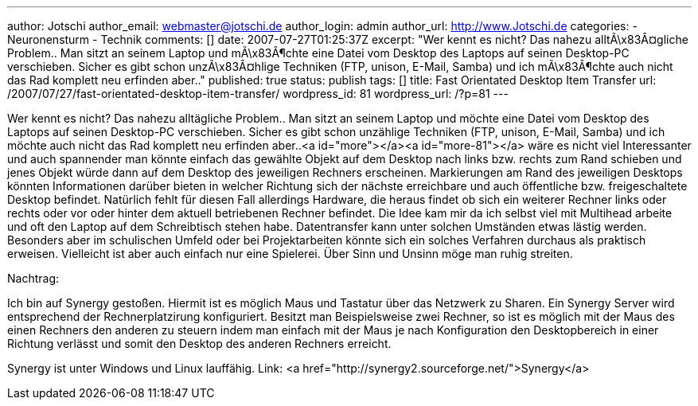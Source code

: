 ---
author: Jotschi
author_email: webmaster@jotschi.de
author_login: admin
author_url: http://www.Jotschi.de
categories:
- Neuronensturm
- Technik
comments: []
date: 2007-07-27T01:25:37Z
excerpt: "Wer kennt es nicht? Das nahezu alltÃ\x83Â¤gliche Problem.. Man sitzt an
  seinem Laptop und mÃ\x83Â¶chte eine Datei vom Desktop des Laptops auf seinen Desktop-PC
  verschieben. Sicher es gibt schon unzÃ\x83Â¤hlige Techniken (FTP, unison, E-Mail,
  Samba) und ich mÃ\x83Â¶chte auch nicht das Rad komplett neu erfinden aber.."
published: true
status: publish
tags: []
title: Fast Orientated Desktop Item Transfer
url: /2007/07/27/fast-orientated-desktop-item-transfer/
wordpress_id: 81
wordpress_url: /?p=81
---

Wer kennt es nicht? Das nahezu alltägliche Problem.. Man sitzt an seinem Laptop und möchte eine Datei vom Desktop des Laptops auf seinen Desktop-PC verschieben. Sicher es gibt schon unzählige Techniken (FTP, unison, E-Mail, Samba) und ich möchte auch nicht das Rad komplett neu erfinden aber..<a id="more"></a><a id="more-81"></a> wäre es nicht viel Interessanter und auch spannender man könnte einfach das gewählte Objekt auf dem Desktop nach links bzw. rechts zum Rand schieben und jenes Objekt würde dann auf dem Desktop des jeweiligen Rechners erscheinen. Markierungen am Rand des jeweiligen Desktops könnten Informationen darüber bieten in welcher Richtung sich der nächste erreichbare und auch öffentliche bzw. freigeschaltete Desktop befindet. Natürlich fehlt für diesen Fall allerdings Hardware, die heraus findet ob sich ein weiterer Rechner links oder rechts oder vor oder hinter dem aktuell betriebenen Rechner befindet. Die Idee kam mir da ich selbst viel mit Multihead arbeite und oft den Laptop auf dem Schreibtisch stehen habe. Datentransfer kann unter solchen Umständen etwas lästig werden.
Besonders aber im schulischen Umfeld oder bei Projektarbeiten könnte sich ein solches Verfahren durchaus als praktisch erweisen. Vielleicht ist aber auch einfach nur eine Spielerei. Über Sinn und Unsinn möge man ruhig streiten.

Nachtrag:

Ich bin auf Synergy gestoßen. Hiermit ist es möglich Maus und Tastatur über das Netzwerk zu Sharen. Ein Synergy Server wird entsprechend der Rechnerplatzirung konfiguriert. Besitzt man Beispielsweise zwei Rechner, so ist es möglich mit der Maus des einen Rechners den anderen zu steuern indem man einfach mit der Maus je nach Konfiguration den Desktopbereich in einer Richtung verlässt und somit den Desktop des anderen Rechners erreicht.

Synergy ist unter Windows und Linux lauffähig.
Link: <a href="http://synergy2.sourceforge.net/">Synergy</a>
